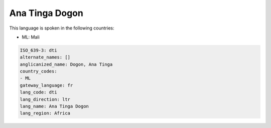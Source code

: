 .. _dti:

Ana Tinga Dogon
===============

This language is spoken in the following countries:

* ML: Mali

.. code-block:: yaml

    ISO_639-3: dti
    alternate_names: []
    anglicanized_name: Dogon, Ana Tinga
    country_codes:
    - ML
    gateway_language: fr
    lang_code: dti
    lang_direction: ltr
    lang_name: Ana Tinga Dogon
    lang_region: Africa
    
